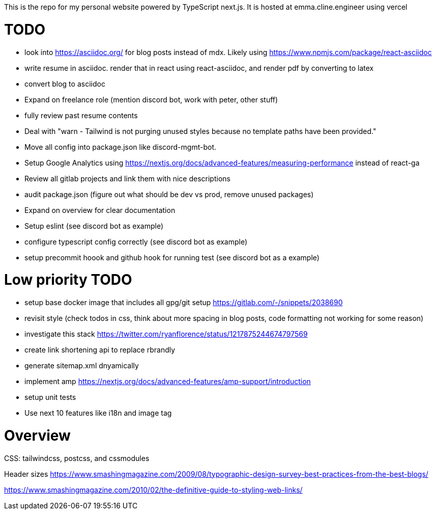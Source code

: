 This is the repo for my personal website powered by TypeScript next.js. It is hosted at emma.cline.engineer using vercel

# TODO

* look into https://asciidoc.org/ for blog posts instead of mdx. Likely using https://www.npmjs.com/package/react-asciidoc
* write resume in asciidoc. render that in react using react-asciidoc, and render pdf by converting to latex
* convert blog to asciidoc
* Expand on freelance role (mention discord bot, work with peter, other stuff)
* fully review past resume contents
* Deal with "warn - Tailwind is not purging unused styles because no template paths have been provided."
* Move all config into package.json like discord-mgmt-bot.
* Setup Google Analytics using https://nextjs.org/docs/advanced-features/measuring-performance instead of react-ga
* Review all gitlab projects and link them with nice descriptions
* audit package.json (figure out what should be dev vs prod, remove unused packages)
* Expand on overview for clear documentation
* Setup eslint (see discord bot as example)
* configure typescript config correctly (see discord bot as example)
* setup precommit hoook and github hook for running test (see discord bot as a example)

# Low priority TODO

* setup base docker image that includes all gpg/git setup https://gitlab.com/-/snippets/2038690
* revisit style (check todos in css, think about more spacing in blog posts, code formatting not working for some reason)
* investigate this stack https://twitter.com/ryanflorence/status/1217875244674797569
* create link shortening api to replace rbrandly
* generate sitemap.xml dnyamically
* implement amp https://nextjs.org/docs/advanced-features/amp-support/introduction
* setup unit tests
* Use next 10 features like i18n and image tag

# Overview

CSS: tailwindcss, postcss, and cssmodules

Header sizes
https://www.smashingmagazine.com/2009/08/typographic-design-survey-best-practices-from-the-best-blogs/

https://www.smashingmagazine.com/2010/02/the-definitive-guide-to-styling-web-links/
